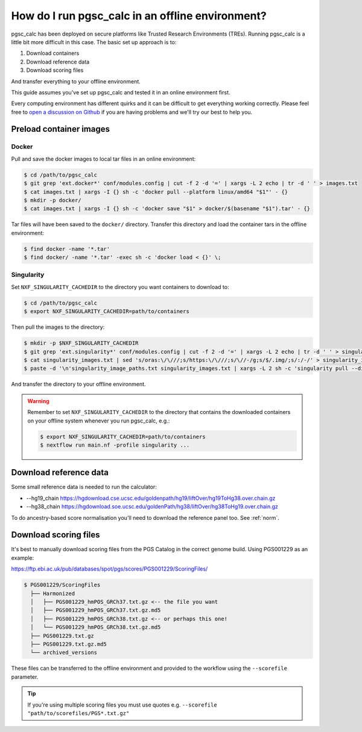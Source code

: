 .. _offline:

How do I run pgsc_calc in an offline environment?
=================================================

pgsc_calc has been deployed on secure platforms like Trusted Research
Environments (TREs). Running pgsc_calc is a little bit more difficult in this
case. The basic set up approach is to:

1. Download containers 
2. Download reference data
3. Download scoring files 

And transfer everything to your offline environment.  

This guide assumes you've set up pgsc_calc and tested it in an online
environment first.

Every computing environment has different quirks and it can be difficult to get
everything working correctly. Please feel free to `open a discussion on Github`_
if you are having problems and we'll try our best to help you.

.. _open a discussion on Github: https://github.com/PGScatalog/pgsc_calc/discussions

Preload container images
------------------------

Docker
~~~~~~

Pull and save the docker images to local tar files in an online environment:

.. code-block:: bash

   $ cd /path/to/pgsc_calc
   $ git grep 'ext.docker*' conf/modules.config | cut -f 2 -d '=' | xargs -L 2 echo | tr -d ' ' > images.txt
   $ cat images.txt | xargs -I {} sh -c 'docker pull --platform linux/amd64 "$1"' - {}
   $ mkdir -p docker/
   $ cat images.txt | xargs -I {} sh -c 'docker save "$1" > docker/$(basename "$1").tar' - {}

Tar files will have been saved to the ``docker/`` directory. Transfer this
directory and load the container tars in the offline environment:

.. code-block:: bash
                
   $ find docker -name '*.tar'
   $ find docker/ -name '*.tar' -exec sh -c 'docker load < {}' \;
                
Singularity
~~~~~~~~~~~

Set ``NXF_SINGULARITY_CACHEDIR`` to the directory you want containers to
download to:

.. code-block:: bash
   
  $ cd /path/to/pgsc_calc
  $ export NXF_SINGULARITY_CACHEDIR=path/to/containers

Then pull the images to the directory:  
                
.. code-block:: bash

  $ mkdir -p $NXF_SINGULARITY_CACHEDIR
  $ git grep 'ext.singularity*' conf/modules.config | cut -f 2 -d '=' | xargs -L 2 echo | tr -d ' ' > singularity_images.txt
  $ cat singularity_images.txt | sed 's/oras:\/\///;s/https:\/\///;s/\//-/g;s/$/.img/;s/:/-/' > singularity_image_paths.txt
  $ paste -d '\n'singularity_image_paths.txt singularity_images.txt | xargs -L 2 sh -c 'singularity pull --disable-cache --dir $NXF_SINGULARITY_CACHEDIR $0 $1'
                
And transfer the directory to your offline environment.

.. warning:: Remember to set ``NXF_SINGULARITY_CACHEDIR`` to the directory that
             contains the downloaded containers on your offline system whenever
             you run pgsc_calc, e.g.:

             .. code-block:: bash

               $ export NXF_SINGULARITY_CACHEDIR=path/to/containers
               $ nextflow run main.nf -profile singularity ...

Download reference data
-----------------------

Some small reference data is needed to run the calculator:

* --hg19_chain https://hgdownload.cse.ucsc.edu/goldenpath/hg19/liftOver/hg19ToHg38.over.chain.gz
* --hg38_chain https://hgdownload.soe.ucsc.edu/goldenPath/hg38/liftOver/hg38ToHg19.over.chain.gz

To do ancestry-based score normalisation you'll need to download the reference
panel too. See :ref:`norm`.
             
Download scoring files
----------------------

It's best to manually download scoring files from the PGS Catalog in the correct
genome build. Using PGS001229 as an example:

https://ftp.ebi.ac.uk/pub/databases/spot/pgs/scores/PGS001229/ScoringFiles/

.. code-block:: bash

  $ PGS001229/ScoringFiles
    ├── Harmonized
    │   ├── PGS001229_hmPOS_GRCh37.txt.gz <-- the file you want
    │   ├── PGS001229_hmPOS_GRCh37.txt.gz.md5
    │   ├── PGS001229_hmPOS_GRCh38.txt.gz <-- or perhaps this one!
    │   └── PGS001229_hmPOS_GRCh38.txt.gz.md5
    ├── PGS001229.txt.gz
    ├── PGS001229.txt.gz.md5
    └── archived_versions

These files can be transferred to the offline environment and provided to the
workflow using the ``--scorefile`` parameter.

.. tip:: If you're using multiple scoring files you must use quotes
         e.g. ``--scorefile "path/to/scorefiles/PGS*.txt.gz"``

